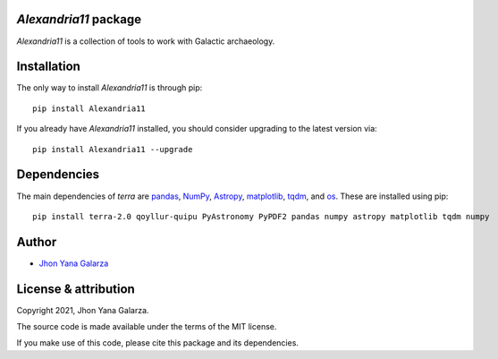 *Alexandria11* package
----------------------
*Alexandria11* is a collection of tools to work with Galactic archaeology.

Installation
------------
The only way to install *Alexandria11* is through pip::

    pip install Alexandria11

If you already have *Alexandria11* installed, you should consider upgrading to the latest version via::

    pip install Alexandria11 --upgrade

Dependencies
------------
The main dependencies of *terra* are `pandas <https://pandas.pydata.org/>`_, `NumPy <https://numpy.org/>`_, `Astropy <https://www.astropy.org/>`_, `matplotlib <https://matplotlib.org/>`_, `tqdm <https://tqdm.github.io/>`_, and `os <https://docs.python.org/3/library/os.html>`_. 
These are installed using pip::

    pip install terra-2.0 qoyllur-quipu PyAstronomy PyPDF2 pandas numpy astropy matplotlib tqdm numpy 
    

Author
------
- `Jhon Yana Galarza <https://github.com/ramstojh>`_


License & attribution
---------------------

Copyright 2021, Jhon Yana Galarza.

The source code is made available under the terms of the MIT license.

If you make use of this code, please cite this package and its dependencies.
